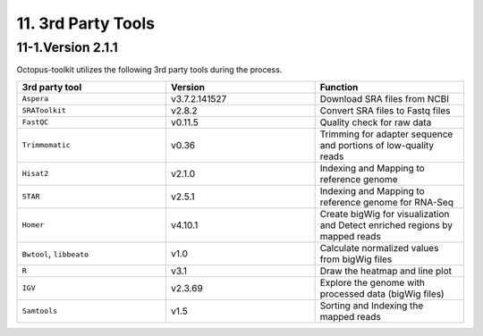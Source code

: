 ===================
11. 3rd Party Tools
===================

11-1.Version 2.1.1
^^^^^^^^^^^^^^^^^^

Octopus-toolkit utilizes the following 3rd party tools during the process.

.. list-table::
   :widths: 10 10 10
   :header-rows: 1

   * - 3rd party tool
     - Version
     - Function
   * - ``Aspera``
     - v3.7.2.141527
     - Download SRA files from NCBI
   * - ``SRAToolkit``
     - v2.8.2
     - Convert SRA files to Fastq files
   * - ``FastQC``
     - v0.11.5
     - Quality check for raw data
   * - ``Trimmomatic``
     - v0.36
     - Trimming for adapter sequence and portions of low-quality reads
   * - ``Hisat2``
     - v2.1.0
     - Indexing and Mapping to reference genome
   * - ``STAR``
     - v2.5.1
     - Indexing and Mapping to reference genome for RNA-Seq
   * - ``Homer``
     - v4.10.1
     - Create bigWig for visualization and Detect enriched regions by mapped reads 
   * - ``Bwtool``, ``libbeato``
     - v1.0
     - Calculate normalized values from bigWig files
   * - ``R``
     - v3.1
     - Draw the heatmap and line plot
   * - ``IGV``
     - v2.3.69
     - Explore the genome with processed data (bigWig files)
   * - ``Samtools``
     - v1.5
     - Sorting and Indexing the mapped reads

